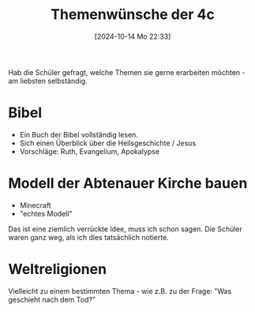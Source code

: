 #+title:      Themenwünsche der 4c
#+date:       [2024-10-14 Mo 22:33]
#+filetags:   :4c:
#+identifier: 20241014T223303

Hab die Schüler gefragt, welche Themen sie gerne erarbeiten möchten - am liebsten selbständig.

* Bibel
- Ein Buch der Bibel vollständig lesen.
- Sich einen Überblick über die Heilsgeschichte / Jesus
- Vorschläge: Ruth, Evangelium, Apokalypse


* Modell der Abtenauer Kirche bauen
- Minecraft
- "echtes Modell"

Das ist eine ziemlich verrückte Idee, muss ich schon sagen. Die Schüler waren ganz weg, als ich dies tatsächlich notierte.

* Weltreligionen
Vielleicht zu einem bestimmten Thema - wie z.B. zu der Frage: "Was geschieht nach dem Tod?"
